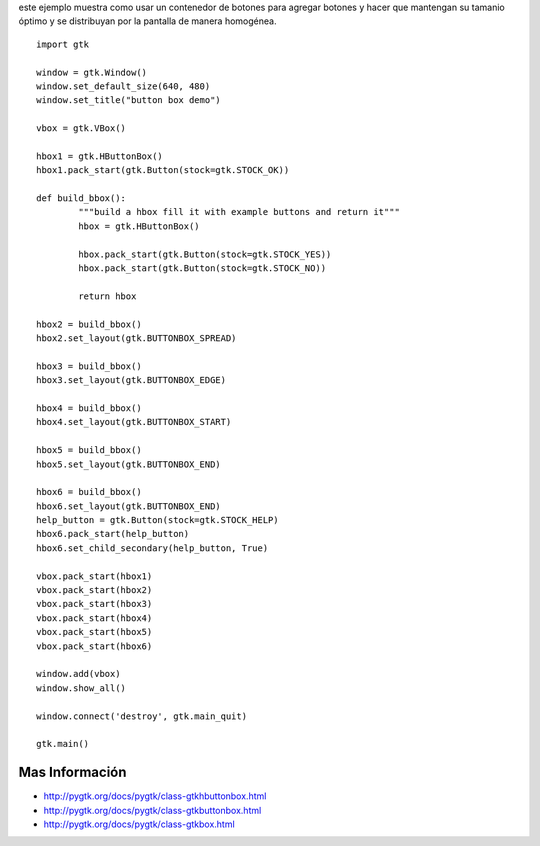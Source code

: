 .. title: ButtonBox


este ejemplo muestra como usar un contenedor de botones para agregar botones y hacer que mantengan su tamanio óptimo y se distribuyan por la pantalla de manera homogénea.

.. image:: /images/Recetario/Gui/Gtk/ButtonBox/buttonbox-demo.png

::

    import gtk

    window = gtk.Window()
    window.set_default_size(640, 480)
    window.set_title("button box demo")

    vbox = gtk.VBox()

    hbox1 = gtk.HButtonBox()
    hbox1.pack_start(gtk.Button(stock=gtk.STOCK_OK))

    def build_bbox():
            """build a hbox fill it with example buttons and return it"""
            hbox = gtk.HButtonBox()

            hbox.pack_start(gtk.Button(stock=gtk.STOCK_YES))
            hbox.pack_start(gtk.Button(stock=gtk.STOCK_NO))

            return hbox

    hbox2 = build_bbox()
    hbox2.set_layout(gtk.BUTTONBOX_SPREAD)

    hbox3 = build_bbox()
    hbox3.set_layout(gtk.BUTTONBOX_EDGE)

    hbox4 = build_bbox()
    hbox4.set_layout(gtk.BUTTONBOX_START)

    hbox5 = build_bbox()
    hbox5.set_layout(gtk.BUTTONBOX_END)

    hbox6 = build_bbox()
    hbox6.set_layout(gtk.BUTTONBOX_END)
    help_button = gtk.Button(stock=gtk.STOCK_HELP)
    hbox6.pack_start(help_button)
    hbox6.set_child_secondary(help_button, True)

    vbox.pack_start(hbox1)
    vbox.pack_start(hbox2)
    vbox.pack_start(hbox3)
    vbox.pack_start(hbox4)
    vbox.pack_start(hbox5)
    vbox.pack_start(hbox6)

    window.add(vbox)
    window.show_all()

    window.connect('destroy', gtk.main_quit)

    gtk.main()


Mas Información
---------------

* http://pygtk.org/docs/pygtk/class-gtkhbuttonbox.html

* http://pygtk.org/docs/pygtk/class-gtkbuttonbox.html

* http://pygtk.org/docs/pygtk/class-gtkbox.html

.. _buttonbox: /Recetario/Gui/Gtk/buttonbox
